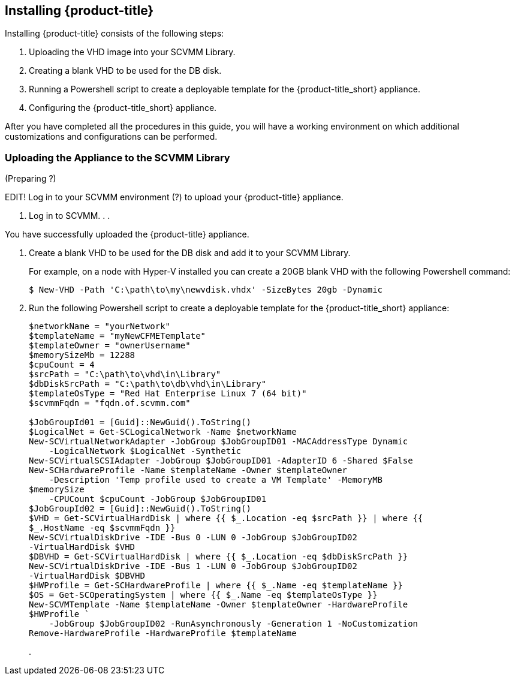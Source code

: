 [[installing-cloudforms]]
== Installing {product-title}

Installing {product-title} consists of the following steps:

. Uploading the VHD image into your SCVMM Library.
. Creating a blank VHD to be used for the DB disk.
. Running a Powershell script to create a deployable template for the {product-title_short} appliance.
. Configuring the {product-title_short} appliance.

After you have completed all the procedures in this guide, you will have a working environment on which additional customizations and configurations can be performed.

ifdef::miq[]
[[obtaining-the-appliance]]
=== Obtaining the appliance

. In a browser, navigate to link:manageiq.org/download[].
. Select *SCVMM* from the *--Choose your platform--* list.
. Select *Stable* from the *--Choose a release--* list.
. Follow the instructions to download the appliance.
endif::miq[]

ifdef::cfme[]
[[obtaining-the-appliance]]
=== Obtaining the Appliance

To obtain a copy of the appliance from the Customer Portal:

. Log in to the Red Hat Customer Portal at link:https://access.redhat.com[access.redhat.com] using your customer account details.
. Click *Downloads* in the menu bar.
. Click *A-Z* to sort the product downloads alphabetically.
. Click *Red Hat CloudForms* to access the product download page.
//EDIT APPLIANCE IMAGE NAME - look at Portal
. From the list of installers and images, click the *Download Now* link for *CFME Red Hat Virtual Appliance (qcow)*.
endif::cfme[]


[[uploading-the-appliance-on-SCVMM]]
=== Uploading the Appliance to the SCVMM Library
(Preparing ?)

EDIT!
Log in to your SCVMM environment (?) to upload your {product-title} appliance.

. Log in to SCVMM.
.
.

You have successfully uploaded the {product-title} appliance.

////
??
The appliance image is placed in a queue to be uploaded. It may take some time before the Status of the image changes from Queued to Active.
////

. Create a blank VHD to be used for the DB disk and add it to your SCVMM Library.
+
For example, on a node with Hyper-V installed you can create a 20GB blank VHD with the following Powershell command:
+
----
$ New-VHD -Path 'C:\path\to\my\newvdisk.vhdx' -SizeBytes 20gb -Dynamic
----
+

. Run the following Powershell script to create a deployable template for the {product-title_short} appliance:
+
----
$networkName = "yourNetwork"
$templateName = "myNewCFMETemplate"
$templateOwner = "ownerUsername"
$memorySizeMb = 12288
$cpuCount = 4
$srcPath = "C:\path\to\vhd\in\Library"
$dbDiskSrcPath = "C:\path\to\db\vhd\in\Library"
$templateOsType = "Red Hat Enterprise Linux 7 (64 bit)"
$scvmmFqdn = "fqdn.of.scvmm.com"

$JobGroupId01 = [Guid]::NewGuid().ToString()
$LogicalNet = Get-SCLogicalNetwork -Name $networkName
New-SCVirtualNetworkAdapter -JobGroup $JobGroupID01 -MACAddressType Dynamic
    -LogicalNetwork $LogicalNet -Synthetic
New-SCVirtualSCSIAdapter -JobGroup $JobGroupID01 -AdapterID 6 -Shared $False
New-SCHardwareProfile -Name $templateName -Owner $templateOwner
    -Description 'Temp profile used to create a VM Template' -MemoryMB
$memorySize
    -CPUCount $cpuCount -JobGroup $JobGroupID01
$JobGroupId02 = [Guid]::NewGuid().ToString()
$VHD = Get-SCVirtualHardDisk | where {{ $_.Location -eq $srcPath }} | where {{
$_.HostName -eq $scvmmFqdn }}
New-SCVirtualDiskDrive -IDE -Bus 0 -LUN 0 -JobGroup $JobGroupID02
-VirtualHardDisk $VHD
$DBVHD = Get-SCVirtualHardDisk | where {{ $_.Location -eq $dbDiskSrcPath }}
New-SCVirtualDiskDrive -IDE -Bus 1 -LUN 0 -JobGroup $JobGroupID02
-VirtualHardDisk $DBVHD
$HWProfile = Get-SCHardwareProfile | where {{ $_.Name -eq $templateName }}
$OS = Get-SCOperatingSystem | where {{ $_.Name -eq $templateOsType }}
New-SCVMTemplate -Name $templateName -Owner $templateOwner -HardwareProfile
$HWProfile `
    -JobGroup $JobGroupID02 -RunAsynchronously -Generation 1 -NoCustomization
Remove-HardwareProfile -HardwareProfile $templateName
----
+
.
